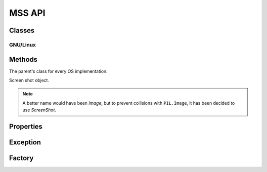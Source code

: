 =======
MSS API
=======

Classes
=======

GNU/Linux
---------

.. module:: mss.linux

.. class:: MSS

    .. method:: __init__(display=None)

        :param: str display: display to use.

        GNU/Linux initializations.

    .. method:: grab(monitor) -> ScreenShot

        :exception ScreenShotError: When color depth is not 32 (rare).
        :rtype: ScreenShot

        See :attr:`mss.base.MSSBase.grab` for details.


Methods
=======

.. module:: mss.base

.. class:: MSSBase

    The parent's class for every OS implementation.

    .. method:: grab(monitor) -> ScreenShot

        :param dict monitor: monitor's information.
        :exception NotImplementedError: Subclasses need to implement this.
        :rtype: ScreenShot

        Retrieve screen pixels for a given monitor.

        .. note::

            ``monitor`` can be a ``tuple`` like ``PIL.Image.grab()`` accepts,
            it will be converted to the appropriate ``dict``.

    .. method:: save(mon=1, output='mon-{mon}.png', callback=None) -> generator

        :param int mon: the monitor's number.
        :param str output: the output's file name.
        :param callable callback: callback called before saving the screen shot to a file. Takes the ``output`` argument as parameter.
        :return generator: Created file(s).

        Grab a screen shot and save it to a file.
        The ``output`` parameter can take several keywords to customize the filename:

            - ``{mon}``: the monitor number
            - ``{top}``: the screen shot y-coordinate of the upper-left corner
            - ``{left}``: the screen shot x-coordinate of the upper-left corner
            - ``{width}``: the screen shot's width
            - ``{height}``: the screen shot's height
            - ``{date}``: the current date using the default formatter

        As it is using the `py::format()` function, you can specify formatting options like ``{date:%Y-%m-%s}``.

    .. method:: shot() -> str

        :return str: The created file.

        Helper to save the screen shot of the first monitor, by default.
        You can pass the same arguments as for ``save``.

        .. versionadded:: 3.0.0

.. class:: ScreenShot

    Screen shot object.

    .. note::

        A better name would have been *Image*, but to prevent collisions
        with ``PIL.Image``, it has been decided to use *ScreenShot*.

    .. classmethod:: from_size(cls, data, width, height) -> ScreenShot

        :param bytearray data: raw BGRA pixels retrieved by ctype
                               OS independent implementations.
        :param int width: the monitor's width.
        :param int height: the monitor's height.
        :rtype: ScreenShot

        Instanciate a new class given only screen shot's data and size.

    .. method:: pixels(coord_x, coord_y) -> Tuple[int, int, int]

        :param int coord_x: The x coordinate.
        :param int coord_y: The y coordinate.
        :rtype: Tuple[int, int, int]

        Get the pixel value at the given position.

    .. versionadded:: 3.0.0

.. module:: mss.tools

    .. method:: to_png(data, size, output) -> None

    :param bytes data: RGBRGB...RGB data.
    :param tuple size: The (width, height) pair.
    :param str output: output's file name.
    :exception ScreenShotError: On error when writing ``data`` to ``output``.

    Dump data to the image file. Pure Python PNG implementation.

    .. versionadded:: 3.0.0


Properties
==========

.. class:: MSSBase

    .. attribute:: monitors

        Positions of all monitors.
        If the monitor has rotation, you have to deal with it
        inside this method.

        This method has to fill ``self._monitors`` with all information
        and use it as a cache:

        - ``self._monitors[0]`` is a dict of all monitors together
        - ``self._monitors[N]`` is a dict of the monitor N (with N > 0)

        Each monitor is a dict with:

        - ``left``: the x-coordinate of the upper-left corner
        - ``top``: the y-coordinate of the upper-left corner
        - ``width``: the width
        - ``height``: the height

        :type:  List[Dict[str, int]]

.. class:: ScreenShot

    .. attribute:: __array_interface__()

        Numpy array interface support. It uses raw data in BGRA form.

        :type: Dict[str, Any]

    .. attribute:: pos

        The screen shot's coordinates.

        :type: NamedTuple

    .. attribute:: top

        The screen shot's top coordinate.

        :type: int

    .. attribute:: left

        The screen shot's left coordinate.
        :type: int

    .. attribute:: size

        The screen shot's size.

        :type: NamedTuple

    .. attribute:: width

        The screen shot's width.

        :type: int

    .. attribute:: height

        The screen shot's height.

        :type: int

    .. attribute:: pixels

        List of RGB tuples.

        :type: List[Tuple[int, int, int]]

    .. attribute:: rgb

        Computed RGB values from the BGRA raw pixels.

        :type: bytes

    .. versionadded:: 3.0.0


Exception
=========

.. module:: mss.exception

.. exception:: ScreenShotError

    Base class for MSS exceptions.


Factory
=======

.. module:: mss.factory

.. function:: mss() -> MSSBase

    Factory function to instance the appropriate MSS class.
